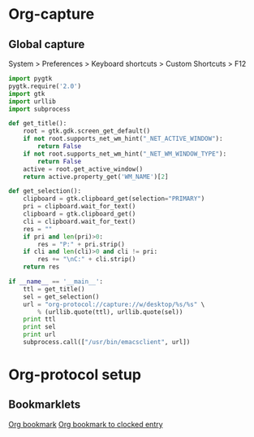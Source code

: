 * Org-capture
** Global capture
   System > Preferences > Keyboard shortcuts > Custom Shortcuts > F12

#+begin_src python :shebang "/usr/bin/env python"
import pygtk
pygtk.require('2.0')
import gtk
import urllib
import subprocess

def get_title():
    root = gtk.gdk.screen_get_default()
    if not root.supports_net_wm_hint("_NET_ACTIVE_WINDOW"):
        return False
    if not root.supports_net_wm_hint("_NET_WM_WINDOW_TYPE"):
        return False
    active = root.get_active_window()
    return active.property_get('WM_NAME')[2]

def get_selection():
    clipboard = gtk.clipboard_get(selection="PRIMARY")
    pri = clipboard.wait_for_text()
    clipboard = gtk.clipboard_get()
    cli = clipboard.wait_for_text()
    res = ""
    if pri and len(pri)>0:
        res = "P:" + pri.strip()
    if cli and len(cli)>0 and cli != pri:
        res += "\nC:" + cli.strip()
    return res

if __name__ == '__main__':
    ttl = get_title()
    sel = get_selection()
    url = "org-protocol://capture://w/desktop/%s/%s" \
        % (urllib.quote(ttl), urllib.quote(sel))
    print ttl
    print sel
    print url
    subprocess.call(["/usr/bin/emacsclient", url])
#+end_src

* Org-protocol setup
** Bookmarklets

#+BEGIN_HTML
<a href="javascript:location.href='org-protocol://capture://w/'+encodeURIComponent(location.href)+'/'+encodeURIComponent(document.title||document.getElementsByTagName('h1')[0].innerText||'noname')+'/'+encodeURIComponent('via: '+document.referrer+'\n\n'+window.getSelection()+'\n')">Org bookmark</a>
<a href="javascript:location.href='org-protocol://capture://c/'+encodeURIComponent(location.href)+'/'+encodeURIComponent(document.title)+'/'+encodeURIComponent('via: '+document.referrer+'\n\n'+window.getSelection())">Org bookmark to clocked entry</a>
#+END_HTML
